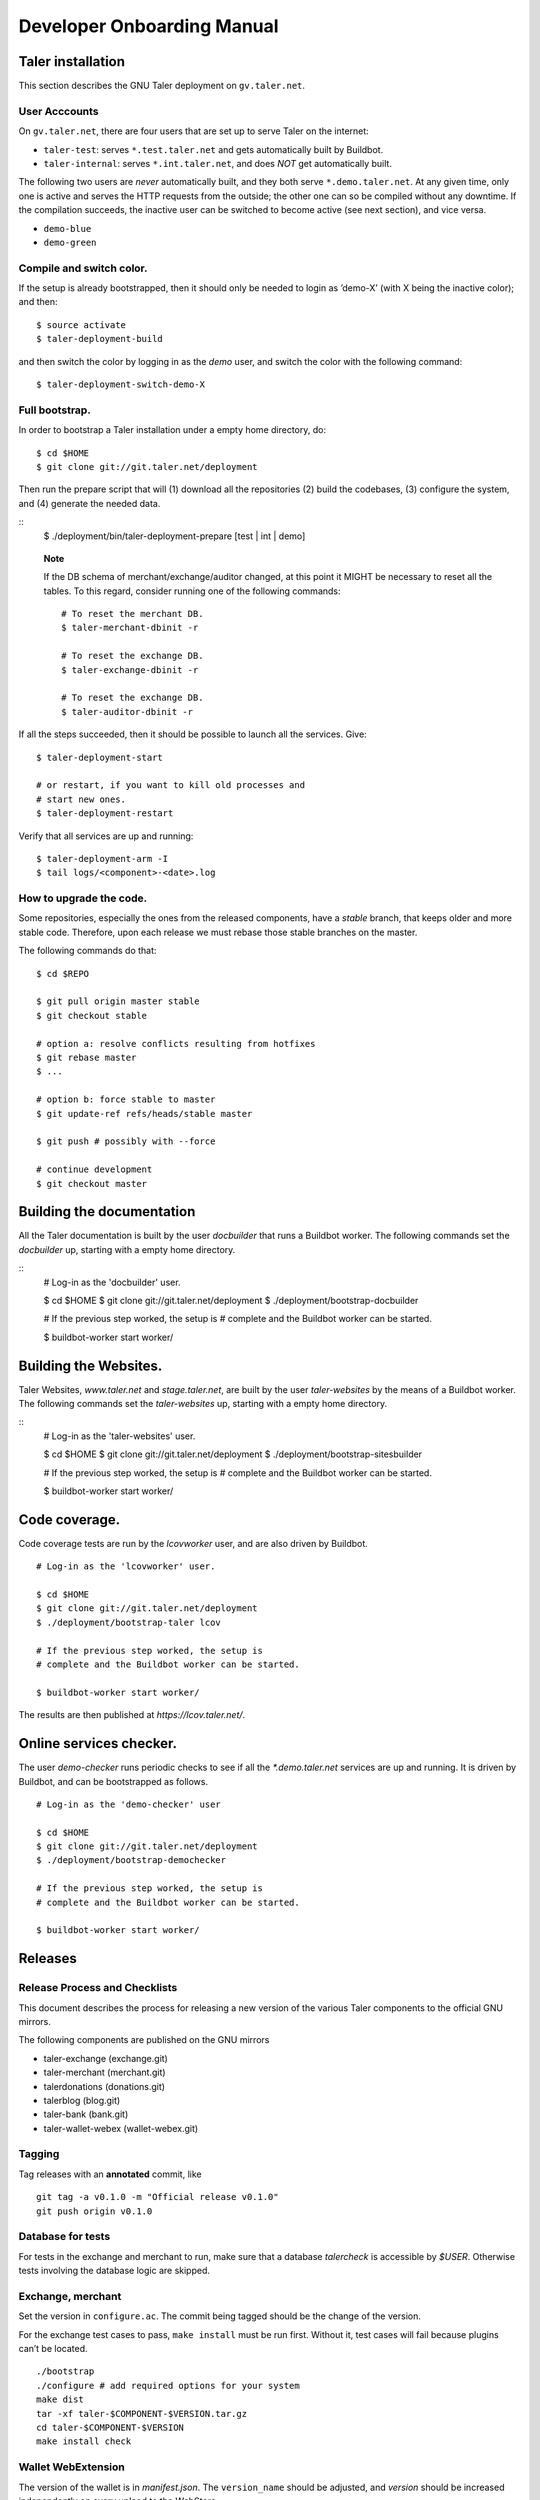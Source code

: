 Developer Onboarding Manual
###########################


Taler installation
==================

This section describes the GNU Taler deployment on ``gv.taler.net``.

User Acccounts
--------------

On ``gv.taler.net``, there are four users that are set up to serve Taler on
the internet:

-  ``taler-test``: serves ``*.test.taler.net`` and gets automatically
   built by Buildbot.

-  ``taler-internal``: serves ``*.int.taler.net``, and does *NOT* get
   automatically built.

The following two users are *never* automatically built, and they both
serve ``*.demo.taler.net``. At any given time, only one is active and
serves the HTTP requests from the outside; the other one can so be
compiled without any downtime. If the compilation succeeds, the inactive
user can be switched to become active (see next section), and vice versa.

-  ``demo-blue``
-  ``demo-green``

Compile and switch color.
-------------------------

If the setup is already bootstrapped, then it should only be needed to
login as ’demo-X’ (with X being the inactive color); and then:

::

   $ source activate
   $ taler-deployment-build

and then switch the color by logging in as the *demo* user, and switch
the color with the following command:

::

   $ taler-deployment-switch-demo-X

Full bootstrap.
---------------

In order to bootstrap a Taler installation under a empty home directory,
do:

::

   $ cd $HOME 
   $ git clone git://git.taler.net/deployment

Then run the prepare script that will (1) download all the repositories
(2) build the codebases, (3) configure the system, and (4) generate the
needed data.

::
   $ ./deployment/bin/taler-deployment-prepare [test | int | demo]
    
..

   **Note**

   If the DB schema of merchant/exchange/auditor changed, at this point
   it MIGHT be necessary to reset all the tables. To this regard,
   consider running one of the following commands:

   ::

      # To reset the merchant DB.
      $ taler-merchant-dbinit -r

      # To reset the exchange DB.
      $ taler-exchange-dbinit -r

      # To reset the exchange DB.
      $ taler-auditor-dbinit -r

If all the steps succeeded, then it should be possible to launch all the
services. Give:

::

   $ taler-deployment-start

   # or restart, if you want to kill old processes and
   # start new ones.
   $ taler-deployment-restart

Verify that all services are up and running:

::

   $ taler-deployment-arm -I
   $ tail logs/<component>-<date>.log

How to upgrade the code.
------------------------

Some repositories, especially the ones from the released components,
have a *stable* branch, that keeps older and more stable code.
Therefore, upon each release we must rebase those stable branches on the
master.

The following commands do that:

::

   $ cd $REPO

   $ git pull origin master stable
   $ git checkout stable

   # option a: resolve conflicts resulting from hotfixes
   $ git rebase master
   $ ...

   # option b: force stable to master
   $ git update-ref refs/heads/stable master

   $ git push # possibly with --force

   # continue development
   $ git checkout master

.. _Testing-components:

Building the documentation
==========================

All the Taler documentation is built by the user `docbuilder` that
runs a Buildbot worker.  The following commands set the `docbuilder` up,
starting with a empty home directory.

::
  # Log-in as the 'docbuilder' user.

  $ cd $HOME
  $ git clone git://git.taler.net/deployment
  $ ./deployment/bootstrap-docbuilder

  # If the previous step worked, the setup is
  # complete and the Buildbot worker can be started.

  $ buildbot-worker start worker/


Building the Websites.
======================

Taler Websites, `www.taler.net` and `stage.taler.net`, are built by the
user `taler-websites` by the means of a Buildbot worker.  The following
commands set the `taler-websites` up, starting with a empty home directory.

::
  # Log-in as the 'taler-websites' user.

  $ cd $HOME
  $ git clone git://git.taler.net/deployment
  $ ./deployment/bootstrap-sitesbuilder

  # If the previous step worked, the setup is
  # complete and the Buildbot worker can be started.

  $ buildbot-worker start worker/


Code coverage.
==============
Code coverage tests are run by the `lcovworker` user, and are also driven
by Buildbot.

::

  # Log-in as the 'lcovworker' user.

  $ cd $HOME
  $ git clone git://git.taler.net/deployment
  $ ./deployment/bootstrap-taler lcov

  # If the previous step worked, the setup is
  # complete and the Buildbot worker can be started.

  $ buildbot-worker start worker/

The results are then published at `https://lcov.taler.net/`.

Online services checker.
========================
The user `demo-checker` runs periodic checks to see if all the
`*.demo.taler.net` services are up and running.  It is driven by
Buildbot, and can be bootstrapped as follows.

::
  
  # Log-in as the 'demo-checker' user

  $ cd $HOME
  $ git clone git://git.taler.net/deployment
  $ ./deployment/bootstrap-demochecker

  # If the previous step worked, the setup is
  # complete and the Buildbot worker can be started.

  $ buildbot-worker start worker/

.. _Releases:

Releases
========

Release Process and Checklists
------------------------------

This document describes the process for releasing a new version of the
various Taler components to the official GNU mirrors.

The following components are published on the GNU mirrors

-  taler-exchange (exchange.git)
-  taler-merchant (merchant.git)
-  talerdonations (donations.git)
-  talerblog (blog.git)
-  taler-bank (bank.git)
-  taler-wallet-webex (wallet-webex.git)

Tagging
-------

Tag releases with an **annotated** commit, like

::

   git tag -a v0.1.0 -m "Official release v0.1.0"
   git push origin v0.1.0

Database for tests
------------------

For tests in the exchange and merchant to run, make sure that a database
*talercheck* is accessible by *$USER*. Otherwise tests involving the
database logic are skipped.

Exchange, merchant
------------------

Set the version in ``configure.ac``. The commit being tagged should be
the change of the version.

For the exchange test cases to pass, ``make install`` must be run first.
Without it, test cases will fail because plugins can’t be located.

::

   ./bootstrap
   ./configure # add required options for your system
   make dist
   tar -xf taler-$COMPONENT-$VERSION.tar.gz
   cd taler-$COMPONENT-$VERSION
   make install check

Wallet WebExtension
-------------------

The version of the wallet is in *manifest.json*. The ``version_name``
should be adjusted, and *version* should be increased independently on
every upload to the WebStore.

::

   ./configure
   make dist

Upload to GNU mirrors
---------------------

See
*https://www.gnu.org/prep/maintain/maintain.html#Automated-FTP-Uploads*

Directive file:

::

   version: 1.2
   directory: taler
   filename: taler-exchange-0.1.0.tar.gz

Upload the files in **binary mode** to the ftp servers.

.. _Code:

Code
====

Taler code is versioned via Git. For those users without write access,
all the codebases are found at the following URL:

::

   git://git.taler.net/<repository>

A complete list of all the existing repositories is currently found at
``https://git.taler.net/``. Note: ``<repository>`` must NOT have the
``.git`` extension.

.. _Bugtracking:

Bugtracking
===========

Bug tracking is done with Mantis (https://www.mantisbt.org/). All the
bugs are then showed and managed at ``https://bugs.gnunet.org/``, under
the "Taler" project. A registration on the Web site is needed in order
to use the bug tracker.

.. _Continuous-integration:

Continuous integration
======================

CI is done with Buildbot (https://buildbot.net/), and builds are
triggered by the means of Git hooks. The results are published at
``https://buildbot.wild.gv.taler.net/``.

In order to avoid downtimes, CI uses a "blue/green" deployment
technique. In detail, there are two users building code on the system,
the "green" and the "blue" user; and at any given time, one is running
Taler services and the other one is either building the code or waiting
for that.

There is also the possibility to trigger builds manually, but this is
only reserved to "admin" users.

.. _Code-coverage:

Code coverage
=============

Code coverage is done with the Gcov / Lcov
(http://ltp.sourceforge.net/coverage/lcov.php) combo, and it is run
\*nightly\* (once a day) by a Buildbot worker. The coverage results are
then published at ``https://lcov.taler.net/``.

Appendix
========

Testing library
---------------

This chapter is a VERY ABSTRACT description of how testing is
implemented in Taler, and in NO WAY wants to substitute the reading of
the actual source code by the user.

In Taler, a test case is a array of ``struct TALER_TESTING_Command``,
informally referred to as ``CMD``, that is iteratively executed by the
testing interpreter. This latter is transparently initiated by the
testing library.

However, the developer does not have to defined CMDs manually, but
rather call the proper constructor provided by the library. For example,
if a CMD is supposed to test feature ``x``, then the library would
provide the ``TALER_TESTING_cmd_x ()`` constructor for it. Obviously,
each constructor has its own particular arguments that make sense to
test ``x``, and all constructor are thoroughly commented within the
source code.

Internally, each CMD has two methods: ``run ()`` and ``cleanup ()``. The
former contains the main logic to test feature ``x``, whereas the latter
cleans the memory up after execution.

In a test life, each CMD needs some internal state, made by values it
keeps in memory. Often, the test has to *share* those values with other
CMDs: for example, CMD1 may create some key material and CMD2 needs this
key material to encrypt data.

The offering of internal values from CMD1 to CMD2 is made by *traits*. A
trait is a ``struct TALER_TESTING_Trait``, and each CMD contains a array
of traits, that it offers via the public trait interface to other
commands. The definition and filling of such array happens transparently
to the test developer.

For example, the following example shows how CMD2 takes an amount object
offered by CMD1 via the trait interface.

Note: the main interpreter and the most part of CMDs and traits are
hosted inside the exchange codebase, but nothing prevents the developer
from implementing new CMDs and traits within other codebases.

::

   /* Withouth loss of generality, let's consider the
    * following logic to exist inside the run() method of CMD1 */
   ..

   struct TALER_Amount *a;
   /**
    * the second argument (0) points to the first amount object offered,
    * in case multiple are available.
    */
   if (GNUNET_OK != TALER_TESTING_get_trait_amount_obj (cmd2, 0, &a))
     return GNUNET_SYSERR;
   ...

   use(a); /* 'a' points straight into the internal state of CMD2 */

In the Taler realm, there is also the possibility to alter the behaviour
of supposedly well-behaved components. This is needed when, for example,
we want the exchange to return some corrupted signature in order to
check if the merchant backend detects it.

This alteration is accomplished by another service called *twister*. The
twister acts as a proxy between service A and B, and can be programmed
to tamper with the data exchanged by A and B.

Please refer to the Twister codebase (under the ``test`` directory) in
order to see how to configure it.
